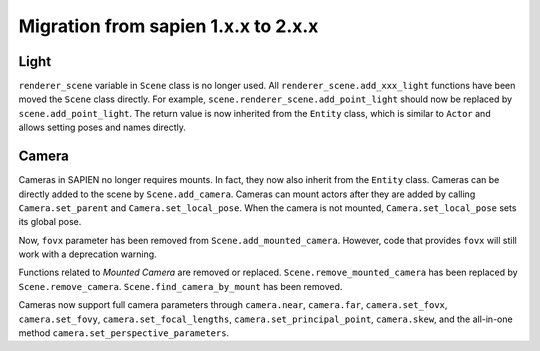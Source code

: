 .. _migration_index:

Migration from sapien 1.x.x to 2.x.x
===================================================================

Light
-------------------------------------------------------------------

``renderer_scene`` variable in ``Scene`` class is no longer used. All ``renderer_scene.add_xxx_light`` functions have been moved the ``Scene`` class directly. For example, ``scene.renderer_scene.add_point_light`` should now be replaced by ``scene.add_point_light``. The return value is now inherited from the ``Entity`` class, which is similar to ``Actor`` and allows setting poses and names directly.

Camera
-------------------------------------------------------------------

Cameras in SAPIEN no longer requires mounts. In fact, they now also inherit from
the ``Entity`` class. Cameras can be directly added to the scene by
``Scene.add_camera``. Cameras can mount actors after they are added by calling
``Camera.set_parent`` and ``Camera.set_local_pose``. When the camera is not
mounted, ``Camera.set_local_pose`` sets its global pose.

Now, ``fovx`` parameter has been removed from ``Scene.add_mounted_camera``.
However, code that provides ``fovx`` will still work with a deprecation warning.

Functions related to `Mounted Camera` are removed or replaced.
``Scene.remove_mounted_camera`` has been replaced by ``Scene.remove_camera``.
``Scene.find_camera_by_mount`` has been removed.

Cameras now support full camera parameters through ``camera.near``,
``camera.far``, ``camera.set_fovx``, ``camera.set_fovy``,
``camera.set_focal_lengths``, ``camera.set_principal_point``, ``camera.skew``,
and the all-in-one method ``camera.set_perspective_parameters``.

